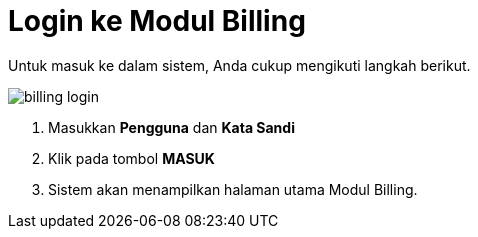 = Login ke Modul Billing

Untuk masuk ke dalam sistem, Anda cukup mengikuti langkah berikut.

image::../images-billing/billing-login.png[align="center"]

1. Masukkan *Pengguna* dan *Kata Sandi*
2. Klik pada tombol *MASUK*
3. Sistem akan menampilkan halaman utama Modul Billing.
